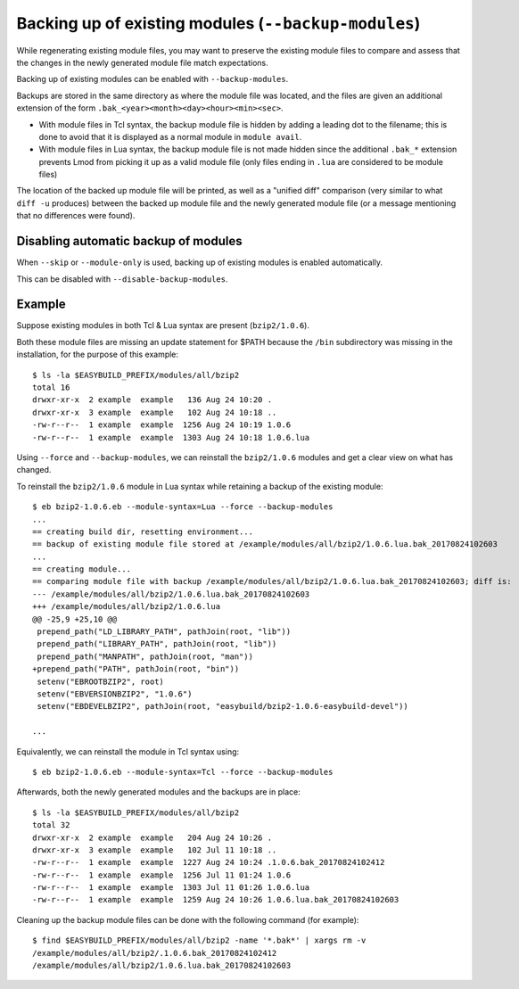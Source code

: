 .. _backup_modules:

Backing up of existing modules (``--backup-modules``)
-----------------------------------------------------

While regenerating existing module files, you may want to preserve the existing module files
to compare and assess that the changes in the newly generated module file match expectations.

Backing up of existing modules can be enabled with ``--backup-modules``.

Backups are stored in the same directory as where the module file was located,
and the files are given an additional extension of the form ``.bak_<year><month><day><hour><min><sec>``.

* With module files in Tcl syntax, the backup module file is hidden by adding a leading dot to the filename; 
  this is done to avoid that it is displayed as a normal module in ``module avail``.
* With module files in Lua syntax, the backup module file is not made hidden since the additional
  ``.bak_*`` extension prevents Lmod from picking it up as a valid module file (only files ending in ``.lua``
  are considered to be module files)

The location of the backed up module file will be printed, as well as a "unified diff" comparison
(very similar to what ``diff -u`` produces) between the backed up module file and the newly generated module file
(or a message mentioning that no differences were found).


.. _backup_modules_disable:

Disabling automatic backup of modules
~~~~~~~~~~~~~~~~~~~~~~~~~~~~~~~~~~~~~

When ``--skip`` or ``--module-only`` is used, backing up of existing modules is enabled automatically.

This can be disabled with ``--disable-backup-modules``.


.. _backup_modules_example:

Example
~~~~~~~

Suppose existing modules in both Tcl & Lua syntax are present (``bzip2/1.0.6``).

Both these module files are missing an update statement for $PATH
because the ``/bin`` subdirectory was missing in the installation,
for the purpose of this example::

    $ ls -la $EASYBUILD_PREFIX/modules/all/bzip2
    total 16
    drwxr-xr-x  2 example  example   136 Aug 24 10:20 .
    drwxr-xr-x  3 example  example   102 Aug 24 10:18 ..
    -rw-r--r--  1 example  example  1256 Aug 24 10:19 1.0.6
    -rw-r--r--  1 example  example  1303 Aug 24 10:18 1.0.6.lua


Using ``--force`` and ``--backup-modules``, we can reinstall the ``bzip2/1.0.6`` modules
and get a clear view on what has changed.

To reinstall the ``bzip2/1.0.6`` module in Lua syntax while retaining a backup of the existing module::

    $ eb bzip2-1.0.6.eb --module-syntax=Lua --force --backup-modules
    ...
    == creating build dir, resetting environment...
    == backup of existing module file stored at /example/modules/all/bzip2/1.0.6.lua.bak_20170824102603
    ...
    == creating module...
    == comparing module file with backup /example/modules/all/bzip2/1.0.6.lua.bak_20170824102603; diff is:
    --- /example/modules/all/bzip2/1.0.6.lua.bak_20170824102603
    +++ /example/modules/all/bzip2/1.0.6.lua
    @@ -25,9 +25,10 @@
     prepend_path("LD_LIBRARY_PATH", pathJoin(root, "lib"))
     prepend_path("LIBRARY_PATH", pathJoin(root, "lib"))
     prepend_path("MANPATH", pathJoin(root, "man"))
    +prepend_path("PATH", pathJoin(root, "bin"))
     setenv("EBROOTBZIP2", root)
     setenv("EBVERSIONBZIP2", "1.0.6")
     setenv("EBDEVELBZIP2", pathJoin(root, "easybuild/bzip2-1.0.6-easybuild-devel"))

    ...
    
Equivalently, we can reinstall the module in Tcl syntax using::

    $ eb bzip2-1.0.6.eb --module-syntax=Tcl --force --backup-modules

Afterwards, both the newly generated modules and the backups are in place::

    $ ls -la $EASYBUILD_PREFIX/modules/all/bzip2
    total 32
    drwxr-xr-x  2 example  example   204 Aug 24 10:26 .
    drwxr-xr-x  3 example  example   102 Jul 11 10:18 ..
    -rw-r--r--  1 example  example  1227 Aug 24 10:24 .1.0.6.bak_20170824102412
    -rw-r--r--  1 example  example  1256 Jul 11 01:24 1.0.6
    -rw-r--r--  1 example  example  1303 Jul 11 01:26 1.0.6.lua
    -rw-r--r--  1 example  example  1259 Aug 24 10:26 1.0.6.lua.bak_20170824102603

Cleaning up the backup module files can be done with the following command (for example)::

    $ find $EASYBUILD_PREFIX/modules/all/bzip2 -name '*.bak*' | xargs rm -v
    /example/modules/all/bzip2/.1.0.6.bak_20170824102412
    /example/modules/all/bzip2/1.0.6.lua.bak_20170824102603
